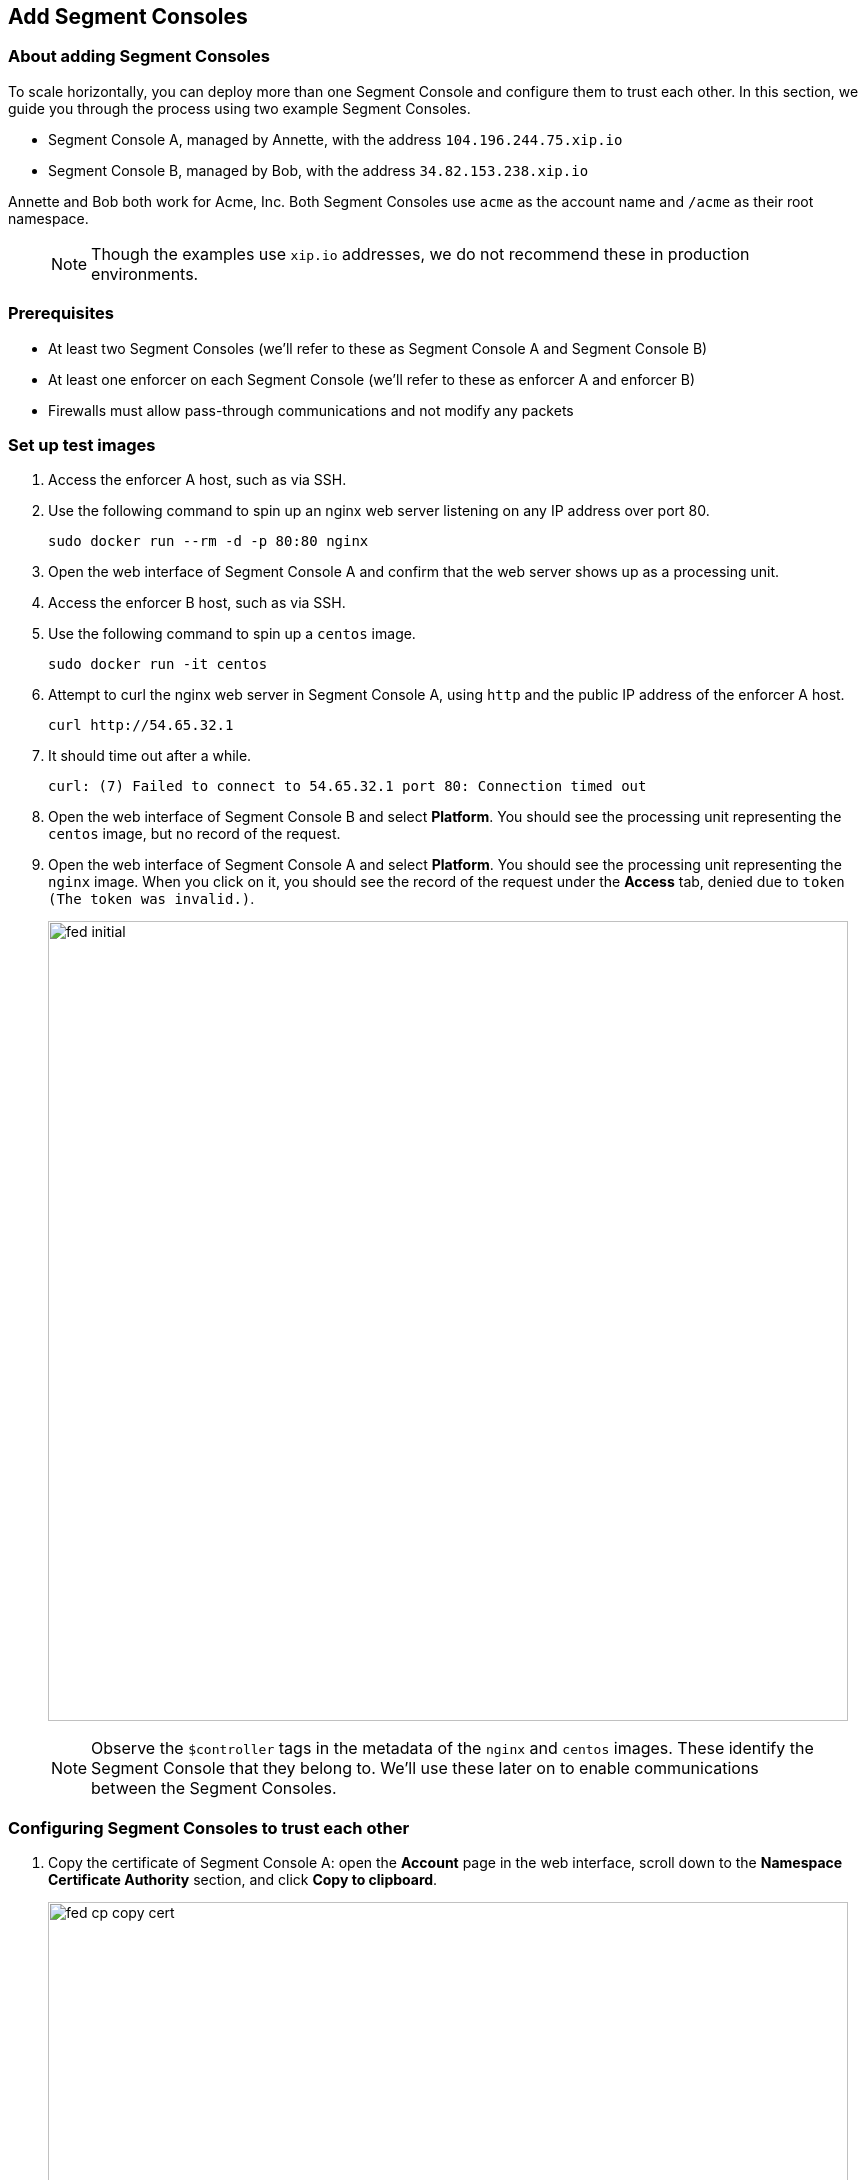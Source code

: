 // WE PULL THIS CONTENT FROM https://github.com/aporeto-inc/junon
// DO NOT EDIT THIS FILE.
// YOU MUST SUBMIT A PR AGAINST THE UPSTREAM REPO.
// THE UPSTREAM REPO IS CURRENTLY PRIVATE.

== Add Segment Consoles

=== About adding Segment Consoles

To scale horizontally, you can deploy more than one Segment Console and
configure them to trust each other. In this section, we guide you
through the process using two example Segment Consoles.

* Segment Console A, managed by Annette, with the address
`104.196.244.75.xip.io`
* Segment Console B, managed by Bob, with the address
`34.82.153.238.xip.io`

Annette and Bob both work for Acme, Inc. Both Segment Consoles use
`acme` as the account name and `/acme` as their root namespace.

____
NOTE: Though the examples use `xip.io` addresses, we do not recommend
these in production environments.
____

=== Prerequisites

* At least two Segment Consoles (we’ll refer to these as Segment Console
A and Segment Console B)
* At least one enforcer on each Segment Console (we’ll refer to these as
enforcer A and enforcer B)
* Firewalls must allow pass-through communications and not modify any
packets

=== Set up test images

[arabic]
. Access the enforcer A host, such as via SSH.
. Use the following command to spin up an nginx web server listening on
any IP address over port 80.
+
[source,console]
----
sudo docker run --rm -d -p 80:80 nginx
----
. Open the web interface of Segment Console A and confirm that the web
server shows up as a processing unit.
. Access the enforcer B host, such as via SSH.
. Use the following command to spin up a `centos` image.
+
[source,console]
----
sudo docker run -it centos
----
. Attempt to curl the nginx web server in Segment Console A, using
`http` and the public IP address of the enforcer A host.
+
[source,console]
----
curl http://54.65.32.1
----
. It should time out after a while.
+
[source,console]
----
curl: (7) Failed to connect to 54.65.32.1 port 80: Connection timed out
----
. Open the web interface of Segment Console B and select *Platform*. You
should see the processing unit representing the `centos` image, but no
record of the request.
. Open the web interface of Segment Console A and select *Platform*. You
should see the processing unit representing the `nginx` image. When you
click on it, you should see the record of the request under the *Access*
tab, denied due to `token (The token was invalid.)`.
+
image::fed-initial.gif[width=800]

____
NOTE: Observe the `$controller` tags in the metadata of the `nginx` and
`centos` images. These identify the Segment Console that they belong to.
We’ll use these later on to enable communications between the Segment
Consoles.
____

=== Configuring Segment Consoles to trust each other

[arabic]
. Copy the certificate of Segment Console A: open the *Account* page in
the web interface, scroll down to the *Namespace Certificate Authority*
section, and click *Copy to clipboard*.
+
image::fed-cp-copy-cert.gif[width=800]
. Paste the certificate into a file and save it with a PEM extension.
. Configure Segment Console B to trust the certificate of Segment
Console A: open the web interface of Segment Console B, make sure you’re
in the root namespace, expand *Namespace Settings*, select *Trusted
Namespace*, click *Create*, drag the certificate of the first Segment
Console into the *Certificate Authority* field, name the trusted
namespace, and click *Create*.
+
image::fed-cp-paste-cert.gif[width=800]
. Repeat these steps in reverse, copying the certificate of Segment
Console B and adding it to Segment Console A as trusted. In the
following example, we copy Bob’s certificate, open Annette’s Segment
Console, and trust Bob’s certificate.
+
image::fed-cp-cert-repeat.gif[width=800]

=== Verifying the trusted relationship

[arabic]
. Access the enforcer B host again.
. If necessary launch a new `centos` image.
+
[source,console]
----
sudo docker run -it centos
----
. From inside the `centos` container, attempt again to curl the nginx
web server in Segment Console A.
+
[source,console]
----
curl http://54.65.32.1
----
. It should time out again.
+
[source,console]
----
curl: (7) Failed to connect to 54.65.32.1 port 80: Connection timed out
----
. Open the web interface of Segment Console B and select *Platform*. You
should see the processing unit representing the `centos` image, but
still no record of the request.
. Open the web interface of Segment Console A and select *Platform*. You
should now see a failed flow from Segment Console B to the `nginx`
image. Clicking for more details, you see that the reason for the denial
was Segment’s default deny policy.
+
image::fed-trusted.gif[width=800]

Your Segment Consoles now recognize and trust each other, but processing
units in one cannot communicate with processing units in the other. You
must create network policies to allow this traffic.

=== Allowing the Segment Consoles to communicate

In the following exercise, we create network policies in both Segment
Consoles to allow our `centos` image to communicate with the `nginx`
image.

[arabic]
. In the web interface of Segment Console A, expand *Network
authorization*, select *Network policies*, and click the *Create*
button.
. Type a descriptive name such as
`Allow nginx in A to communicate with centos in B` and click *Next*.
. In the *Source* pane, type the controller tag of Segment Console B and
press ENTER. In our example, this has the tag
`$controller=34.82.153.238.xip.io`. Then type `$image=centos` and press
ENTER. Confirm that the two tags are connected by an `and`.
. Click *Next*.
. In the *Destination* pane, type the controller tag of Segment Console
A and press ENTER. In our example, the tag is
`$controller=104.196.244.75.xip.io`. Then type `$image=nginx` and press
ENTER. Confirm that the two tags are connected by an `and`.
. Click *Next*, then click *Create*.
. Open the web interface of Segment Console B, expand *Network
authorization*, select *Network policies*, and click the *Create*
button.
. Type a descriptive name such as
`Allow nginx in A to communicate with centos in B` and click *Next*.
. In the *Source* pane, type the controller tag of Segment Console B and
press ENTER. In our example, this has the tag
`$controller=34.82.153.238.xip.io`. Then type `$image=centos` and press
ENTER. Confirm that the two tags are connected by an `and`.
. Click *Next*.
. In the *Destination* pane, type the controller tag of Segment Console
A and press ENTER. In our example, the tag is
`$controller=104.196.244.75.xip.io`. Then type `$image=nginx` and press
ENTER. Confirm that the two tags are connected by an `and`.
. Click *Next*, then click *Create*.

=== Verifying the communications

[arabic]
. Access the enforcer B host again.
. If necessary launch a new `centos` image.
+
[source,console]
----
sudo docker run -it centos
----
. From inside the `centos` container, attempt again to curl the nginx
web server in Segment Console A.
+
[source,console]
----
curl http://54.65.32.1
----
. It should return the nginx welcome page.
+
[source,console]
----
<!DOCTYPE html>
<html>
<head>
<title>Welcome to nginx!</title>
<style>
    body {
        width: 35em;
        margin: 0 auto;
        font-family: Tahoma, Verdana, Arial, sans-serif;
    }
</style>
</head>
<body>
<h1>Welcome to nginx!</h1>
<p>If you see this page, the nginx web server is successfully installed and
working. Further configuration is required.</p>

<p>For online documentation and support please refer to
<a href="http://nginx.org/">nginx.org</a>.<br/>
Commercial support is available at
<a href="http://nginx.com/">nginx.com</a>.</p>

<p><em>Thank you for using nginx.</em></p>
</body>
</html>
----
. Open the web interface of Segment Console B and select *Platform*. You
should see the processing unit representing the `centos` image, but
still no record of the request.
. Open the web interface of Segment Console A and select *Platform*. You
should now see an allowed flow from Segment Console B to the `nginx`
image. Clicking for more details, you see that the policy you created
was applied.
+
image::fed-allowed.gif[width=800]

